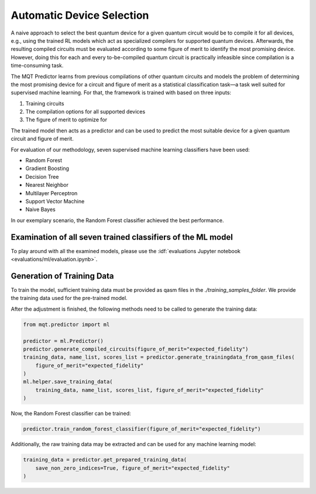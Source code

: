 Automatic Device Selection
==========================

A naive approach to select the best quantum device for a given quantum circuit would be to compile it for all devices, e.g., using the trained RL models which act as specialized compilers for supported quantum devices.
Afterwards, the resulting compiled circuits must be evaluated according to some figure of merit to identify the most promising device.
However, doing this for each and every to-be-compiled quantum circuit is practically infeasible since compilation is a time-consuming task.

The MQT Predictor learns from previous compilations of other quantum circuits and models the problem of determining the most promising device for a circuit and figure of merit as a statistical classification task—a task well suited for supervised machine learning.
For that, the framework is trained with based on three inputs:

1. Training circuits
2. The compilation options for all supported devices
3. The figure of merit to optimize for

.. image:: /_static/ml.png
   :width: 100%
   :alt: Illustration of the ML model
   :align: center

The trained model then acts as a predictor and can be used to predict the most suitable device for a given quantum circuit and figure of merit.

For evaluation of our methodology, seven supervised machine learning classifiers have been used:

- Random Forest
- Gradient Boosting
- Decision Tree
- Nearest Neighbor
- Multilayer Perceptron
- Support Vector Machine
- Naive Bayes

In our exemplary scenario, the Random Forest classifier achieved the best performance.

Examination of all seven trained classifiers of the ML model
------------------------------------------------------------

To play around with all the examined models, please use the :idf:`evaluations Jupyter notebook <evaluations/ml/evaluation.ipynb>`.

Generation of Training Data
---------------------------

To train the model, sufficient training data must be provided as qasm files in the `./training_samples_folder`.
We provide the training data used for the pre-trained model.

After the adjustment is finished, the following methods need to be called to generate the training data:

.. code-block:: python

    from mqt.predictor import ml

    predictor = ml.Predictor()
    predictor.generate_compiled_circuits(figure_of_merit="expected_fidelity")
    training_data, name_list, scores_list = predictor.generate_trainingdata_from_qasm_files(
        figure_of_merit="expected_fidelity"
    )
    ml.helper.save_training_data(
        training_data, name_list, scores_list, figure_of_merit="expected_fidelity"
    )

Now, the Random Forest classifier can be trained:

.. code-block:: python

    predictor.train_random_forest_classifier(figure_of_merit="expected_fidelity")


Additionally, the raw training data may be extracted and can be used for any machine learning model:

.. code-block:: python

    training_data = predictor.get_prepared_training_data(
        save_non_zero_indices=True, figure_of_merit="expected_fidelity"
    )

